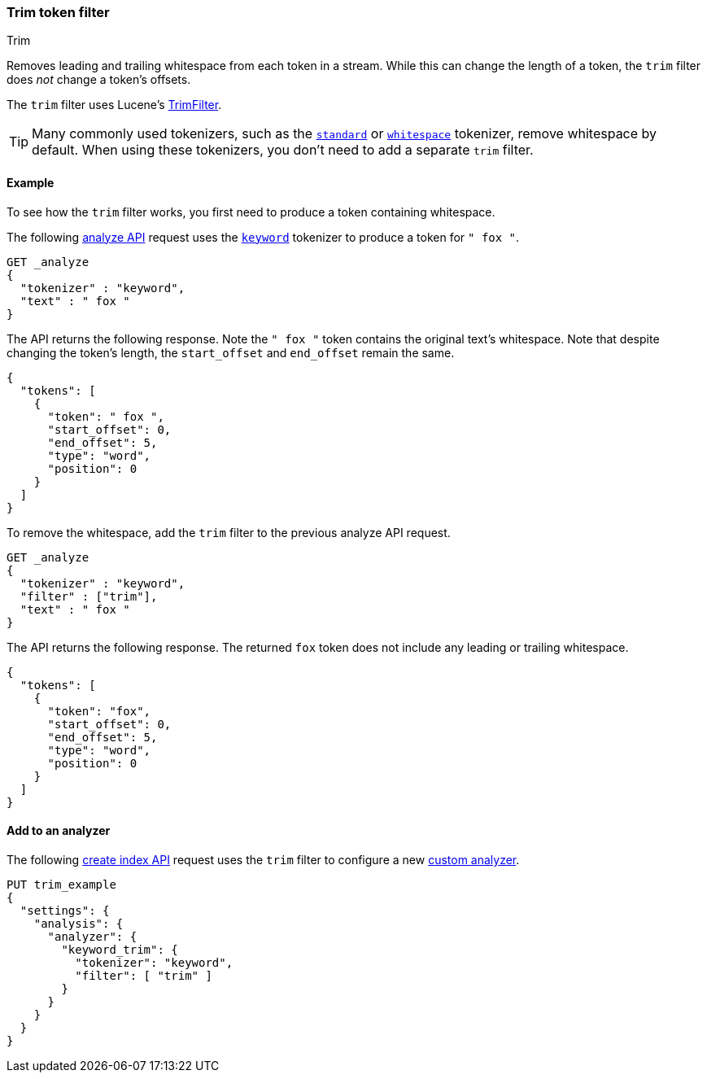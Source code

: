 [[analysis-trim-tokenfilter]]
=== Trim token filter
++++
<titleabbrev>Trim</titleabbrev>
++++

Removes leading and trailing whitespace from each token in a stream. While this
can change the length of a token, the `trim` filter does _not_ change a token's
offsets.

The `trim` filter uses Lucene's
https://lucene.apache.org/core/{lucene_version_path}/analyzers-common/org/apache/lucene/analysis/miscellaneous/TrimFilter.html[TrimFilter].

[TIP]
====
Many commonly used tokenizers, such as the
<<analysis-standard-tokenizer,`standard`>> or
<<analysis-whitespace-tokenizer,`whitespace`>> tokenizer, remove whitespace by
default. When using these tokenizers, you don't need to add a separate `trim`
filter.
====

[[analysis-trim-tokenfilter-analyze-ex]]
==== Example

To see how the `trim` filter works, you first need to produce a token
containing whitespace.

The following <<indices-analyze,analyze API>> request uses the
<<analysis-keyword-tokenizer,`keyword`>> tokenizer to produce a token for 
`" fox "`.

[source,console]
----
GET _analyze
{
  "tokenizer" : "keyword",
  "text" : " fox "
}
----

The API returns the following response. Note the `" fox "` token contains the
original text's whitespace. Note that despite changing the token's length, the
`start_offset` and `end_offset` remain the same.

[source,console-result]
----
{
  "tokens": [
    {
      "token": " fox ",
      "start_offset": 0,
      "end_offset": 5,
      "type": "word",
      "position": 0
    }
  ]
}
----

To remove the whitespace, add the `trim` filter to the previous analyze API
request.

[source,console]
----
GET _analyze
{
  "tokenizer" : "keyword",
  "filter" : ["trim"],
  "text" : " fox "
}
----

The API returns the following response. The returned `fox` token does not
include any leading or trailing whitespace.

[source,console-result]
----
{
  "tokens": [
    {
      "token": "fox",
      "start_offset": 0,
      "end_offset": 5,
      "type": "word",
      "position": 0
    }
  ]
}
----

[[analysis-trim-tokenfilter-analyzer-ex]]
==== Add to an analyzer

The following <<indices-create-index,create index API>> request uses the `trim`
filter to configure a new <<analysis-custom-analyzer,custom analyzer>>.

[source,console]
----
PUT trim_example
{
  "settings": {
    "analysis": {
      "analyzer": {
        "keyword_trim": {
          "tokenizer": "keyword",
          "filter": [ "trim" ]
        }
      }
    }
  }
}
----